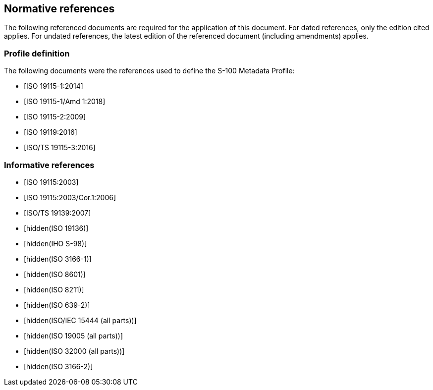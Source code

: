 [[cls-17-3]]
== Normative references

The following referenced documents are required for the application of this
document. For dated references, only the edition cited applies. For undated
references, the latest edition of the referenced document (including
amendments) applies.

[bibliography]
=== Profile definition

The following documents were the references used to define the S-100 Metadata
Profile:

* [[[ISO19115-1,ISO 19115-1:2014]]]

* [[[ISO19915-1-amd,ISO 19115-1/Amd 1:2018]]]

* [[[ISO19115-2,ISO 19115-2:2009]]]

* [[[ISO19119,ISO 19119:2016]]]

* [[[ISO19115-3,ISO/TS 19115-3:2016]]]

[bibliography]
=== Informative references

* [[[ISO19115,ISO 19115:2003]]]

* [[[ISO19115-cor,ISO 19115:2003/Cor.1:2006]]]

* [[[ISO19139,ISO/TS 19139:2007]]]

* [[[ISO19136,hidden(ISO 19136)]]]

* [[[S98,hidden(IHO S-98)]]]

* [[[ISO3166-1,hidden(ISO 3166-1)]]]

* [[[ISO8601,hidden(ISO 8601)]]]

* [[[ISO8211,hidden(ISO 8211)]]]

* [[[ISO639-2,hidden(ISO 639-2)]]]

* [[[ISO15444,hidden(ISO/IEC 15444 (all parts))]]]

* [[[ISO19005,hidden(ISO 19005 (all parts))]]]

* [[[ISO32000,hidden(ISO 32000 (all parts))]]]

* [[[ISO3166-2,hidden(ISO 3166-2)]]]
